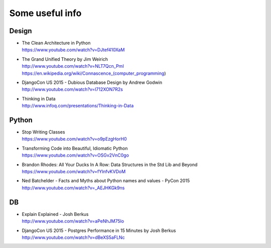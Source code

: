 Some useful info
================

Design
------

* | The Clean Architecture in Python
  | https://www.youtube.com/watch?v=DJtef410XaM

* | The Grand Unified Theory by Jim Weirich
  | http://www.youtube.com/watch?v=NLT7Qcn_PmI
  | https://en.wikipedia.org/wiki/Connascence_(computer_programming)

* | DjangoCon US 2015 - Dubious Database Design by Andrew Godwin
  | http://www.youtube.com/watch?v=l712XON7R2s

* | Thinking in Data
  | http://www.infoq.com/presentations/Thinking-in-Data


Python
------

* | Stop Writing Classes
  | https://www.youtube.com/watch?v=o9pEzgHorH0

* | Transforming Code into Beautiful, Idiomatic Python
  | https://www.youtube.com/watch?v=OSGv2VnC0go

* | Brandon Rhodes: All Your Ducks In A Row: Data Structures in the Std Lib and Beyond
  | https://www.youtube.com/watch?v=fYlnfvKVDoM

* | Ned Batchelder - Facts and Myths about Python names and values - PyCon 2015
  | http://www.youtube.com/watch?v=_AEJHKGk9ns


DB
--

* | Explain Explained - Josh Berkus
  | http://www.youtube.com/watch?v=aPeNhJM75lo

* | DjangoCon US 2015 - Postgres Performance in 15 Minutes by Josh Berkus
  | http://www.youtube.com/watch?v=dBeXS5aFLNc
